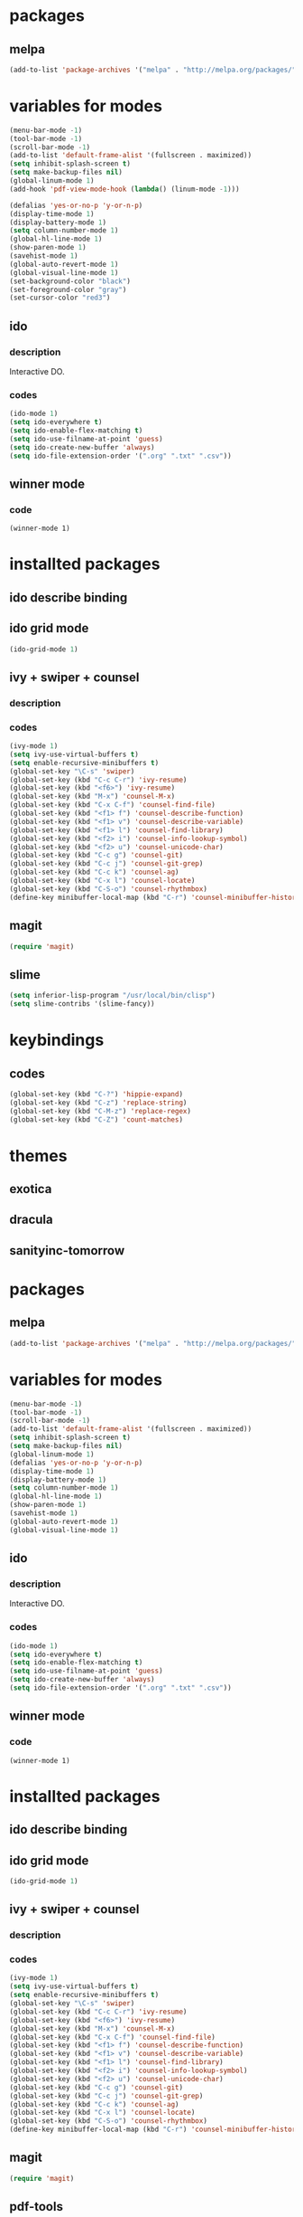 #+STARTUP: indent

* packages

** melpa

#+BEGIN_SRC emacs-lisp
(add-to-list 'package-archives '("melpa" . "http://melpa.org/packages/") t)
#+END_SRC

* variables for modes

#+BEGIN_SRC emacs-lisp
(menu-bar-mode -1)
(tool-bar-mode -1)
(scroll-bar-mode -1)
(add-to-list 'default-frame-alist '(fullscreen . maximized))
(setq inhibit-splash-screen t)
(setq make-backup-files nil)
(global-linum-mode 1)
(add-hook 'pdf-view-mode-hook (lambda() (linum-mode -1)))

(defalias 'yes-or-no-p 'y-or-n-p)
(display-time-mode 1)
(display-battery-mode 1)
(setq column-number-mode 1)
(global-hl-line-mode 1)
(show-paren-mode 1)
(savehist-mode 1)
(global-auto-revert-mode 1)
(global-visual-line-mode 1)
(set-background-color "black")
(set-foreground-color "gray")
(set-cursor-color "red3")
#+END_SRC

** ido

*** description

Interactive DO.

*** codes

#+BEGIN_SRC emacs-lisp
(ido-mode 1)
(setq ido-everywhere t)
(setq ido-enable-flex-matching t)
(setq ido-use-filname-at-point 'guess)
(setq ido-create-new-buffer 'always)
(setq ido-file-extension-order '(".org" ".txt" ".csv"))
#+END_SRC


** winner mode

*** code

#+BEGIN_SRC emacs_lisp
(winner-mode 1)
#+END_SRC

* installted packages  

** ido describe binding

** ido grid mode

#+BEGIN_SRC emacs-lisp
(ido-grid-mode 1)
#+END_SRC

** ivy + swiper + counsel

*** description

*** codes
    
#+BEGIN_SRC emacs-lisp
(ivy-mode 1)
(setq ivy-use-virtual-buffers t)
(setq enable-recursive-minibuffers t)
(global-set-key "\C-s" 'swiper)
(global-set-key (kbd "C-c C-r") 'ivy-resume)
(global-set-key (kbd "<f6>") 'ivy-resume)
(global-set-key (kbd "M-x") 'counsel-M-x)
(global-set-key (kbd "C-x C-f") 'counsel-find-file)
(global-set-key (kbd "<f1> f") 'counsel-describe-function)
(global-set-key (kbd "<f1> v") 'counsel-describe-variable)
(global-set-key (kbd "<f1> l") 'counsel-find-library)
(global-set-key (kbd "<f2> i") 'counsel-info-lookup-symbol)
(global-set-key (kbd "<f2> u") 'counsel-unicode-char)
(global-set-key (kbd "C-c g") 'counsel-git)
(global-set-key (kbd "C-c j") 'counsel-git-grep)
(global-set-key (kbd "C-c k") 'counsel-ag)
(global-set-key (kbd "C-x l") 'counsel-locate)
(global-set-key (kbd "C-S-o") 'counsel-rhythmbox)
(define-key minibuffer-local-map (kbd "C-r") 'counsel-minibuffer-history)
#+END_SRC 

** magit 
#+BEGIN_SRC emacs-lisp
(require 'magit)
#+END_SRC

** slime
#+BEGIN_SRC emacs-lisp
(setq inferior-lisp-program "/usr/local/bin/clisp")
(setq slime-contribs '(slime-fancy))
#+END_SRC

* keybindings

** codes

#+BEGIN_SRC emacs-lisp
(global-set-key (kbd "C-?") 'hippie-expand)
(global-set-key (kbd "C-z") 'replace-string)
(global-set-key (kbd "C-M-z") 'replace-regex)
(global-set-key (kbd "C-Z") 'count-matches)
#+END_SRC
   
* themes

# #+BEGIN_SRC emacs-lisp
#   (load-theme 'sanityinc-tomorrow-bright t)
# #+END_SRC

** exotica

** dracula

** sanityinc-tomorrow
* packages

** melpa

#+BEGIN_SRC emacs-lisp
(add-to-list 'package-archives '("melpa" . "http://melpa.org/packages/") t)
#+END_SRC

* variables for modes

#+BEGIN_SRC emacs-lisp
(menu-bar-mode -1)
(tool-bar-mode -1)
(scroll-bar-mode -1)
(add-to-list 'default-frame-alist '(fullscreen . maximized))
(setq inhibit-splash-screen t)
(setq make-backup-files nil)
(global-linum-mode 1)
(defalias 'yes-or-no-p 'y-or-n-p)
(display-time-mode 1)
(display-battery-mode 1)
(setq column-number-mode 1)
(global-hl-line-mode 1)
(show-paren-mode 1)
(savehist-mode 1)
(global-auto-revert-mode 1)
(global-visual-line-mode 1)
#+END_SRC

** ido

*** description

    Interactive DO.

*** codes

#+BEGIN_SRC emacs-lisp
(ido-mode 1)
(setq ido-everywhere t)
(setq ido-enable-flex-matching t)
(setq ido-use-filname-at-point 'guess)
(setq ido-create-new-buffer 'always)
(setq ido-file-extension-order '(".org" ".txt" ".csv"))
#+END_SRC


** winner mode

*** code

#+BEGIN_SRC emacs_lisp
(winner-mode 1)
#+END_SRC

* installted packages  

** ido describe binding

** ido grid mode

#+BEGIN_SRC emacs-lisp
(ido-grid-mode 1)
#+END_SRC

** ivy + swiper + counsel

*** description

*** codes
    
#+BEGIN_SRC emacs-lisp
(ivy-mode 1)
(setq ivy-use-virtual-buffers t)
(setq enable-recursive-minibuffers t)
(global-set-key "\C-s" 'swiper)
(global-set-key (kbd "C-c C-r") 'ivy-resume)
(global-set-key (kbd "<f6>") 'ivy-resume)
(global-set-key (kbd "M-x") 'counsel-M-x)
(global-set-key (kbd "C-x C-f") 'counsel-find-file)
(global-set-key (kbd "<f1> f") 'counsel-describe-function)
(global-set-key (kbd "<f1> v") 'counsel-describe-variable)
(global-set-key (kbd "<f1> l") 'counsel-find-library)
(global-set-key (kbd "<f2> i") 'counsel-info-lookup-symbol)
(global-set-key (kbd "<f2> u") 'counsel-unicode-char)
(global-set-key (kbd "C-c g") 'counsel-git)
(global-set-key (kbd "C-c j") 'counsel-git-grep)
(global-set-key (kbd "C-c k") 'counsel-ag)
(global-set-key (kbd "C-x l") 'counsel-locate)
(global-set-key (kbd "C-S-o") 'counsel-rhythmbox)
(define-key minibuffer-local-map (kbd "C-r") 'counsel-minibuffer-history)
#+END_SRC 

** magit

#+BEGIN_SRC emacs-lisp
(require 'magit)
#+END_SRC

** pdf-tools

#+BEGIN_SRC emacs-lisp
(pdf-tools-install)
(add-hook 'pdf-view-mode-hook (lambda ()
                                 (pdf-view-midnight-minor-mode)))
(setq pdf-view-midnight-colors '("gray" . "black" ))                                 
#+END_SRC

** slime

#+BEGIN_SRC emacs-lisp
(setq inferior-lisp-program "/usr/local/bin/clisp")
(setq slime-contribs '(slime-fancy))
#+END_SRC

* keybindings

** codes

#+BEGIN_SRC emacs-lisp
(global-set-key (kbd "C-?") 'hippie-expand)
(global-set-key (kbd "C-z") 'replace-string)
(global-set-key (kbd "C-M-z") 'replace-regex)
(global-set-key (kbd "C-Z") 'count-matches)
#+END_SRC

* themes

** exotica

** dracula

** sanityinc-tomorrow

